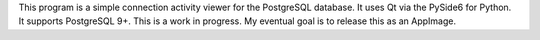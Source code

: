 This program is a simple connection activity viewer for the PostgreSQL
database. It uses Qt via the PySide6 for Python. It supports PostgreSQL 9+.
This is a work in progress. My eventual goal is to release this as an AppImage.

